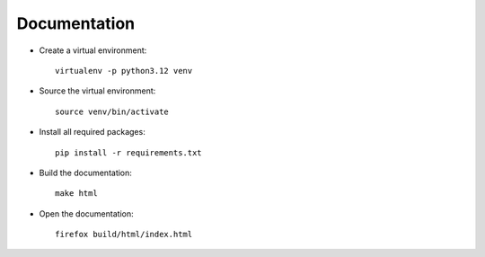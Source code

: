 Documentation
=============

* Create a virtual environment::

    virtualenv -p python3.12 venv

* Source the virtual environment::

    source venv/bin/activate

* Install all required packages::

    pip install -r requirements.txt

* Build the documentation::

    make html

* Open the documentation::

     firefox build/html/index.html
